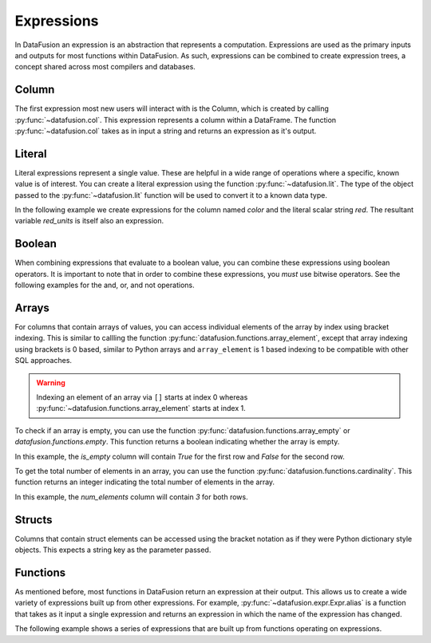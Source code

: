 .. Licensed to the Apache Software Foundation (ASF) under one
.. or more contributor license agreements.  See the NOTICE file
.. distributed with this work for additional information
.. regarding copyright ownership.  The ASF licenses this file
.. to you under the Apache License, Version 2.0 (the
.. "License"); you may not use this file except in compliance
.. with the License.  You may obtain a copy of the License at

..   http://www.apache.org/licenses/LICENSE-2.0

.. Unless required by applicable law or agreed to in writing,
.. software distributed under the License is distributed on an
.. "AS IS" BASIS, WITHOUT WARRANTIES OR CONDITIONS OF ANY
.. KIND, either express or implied.  See the License for the
.. specific language governing permissions and limitations
.. under the License.

.. _expressions:

Expressions
===========

In DataFusion an expression is an abstraction that represents a computation.
Expressions are used as the primary inputs and outputs for most functions within
DataFusion. As such, expressions can be combined to create expression trees, a
concept shared across most compilers and databases.

Column
------

The first expression most new users will interact with is the Column, which is created by calling :py:func:`~datafusion.col`.
This expression represents a column within a DataFrame. The function :py:func:`~datafusion.col` takes as in input a string
and returns an expression as it's output.

Literal
-------

Literal expressions represent a single value. These are helpful in a wide range of operations where
a specific, known value is of interest. You can create a literal expression using the function :py:func:`~datafusion.lit`.
The type of the object passed to the :py:func:`~datafusion.lit` function will be used to convert it to a known data type.

In the following example we create expressions for the column named `color` and the literal scalar string `red`.
The resultant variable `red_units` is itself also an expression.

.. ipython:: python

    red_units = col("color") == lit("red")

Boolean
-------

When combining expressions that evaluate to a boolean value, you can combine these expressions using boolean operators.
It is important to note that in order to combine these expressions, you *must* use bitwise operators. See the following
examples for the and, or, and not operations.


.. ipython:: python

    red_or_green_units = (col("color") == lit("red")) | (col("color") == lit("green"))
    heavy_red_units = (col("color") == lit("red")) & (col("weight") > lit(42))
    not_red_units = ~(col("color") == lit("red"))

Arrays
------

For columns that contain arrays of values, you can access individual elements of the array by index
using bracket indexing. This is similar to callling the function
:py:func:`datafusion.functions.array_element`, except that array indexing using brackets is 0 based,
similar to Python arrays and ``array_element`` is 1 based indexing to be compatible with other SQL
approaches.

.. ipython:: python

    from datafusion import SessionContext, col

    ctx = SessionContext()
    df = ctx.from_pydict({"a": [[1, 2, 3], [4, 5, 6]]})
    df.select(col("a")[0].alias("a0"))

.. warning::

    Indexing an element of an array via ``[]`` starts at index 0 whereas
    :py:func:`~datafusion.functions.array_element` starts at index 1.

To check if an array is empty, you can use the function :py:func:`datafusion.functions.array_empty` or `datafusion.functions.empty`.
This function returns a boolean indicating whether the array is empty.

.. ipython:: python

    from datafusion import SessionContext, col
    from datafusion.functions import array_empty

    ctx = SessionContext()
    df = ctx.from_pydict({"a": [[], [1, 2, 3]]})
    df.select(array_empty(col("a")).alias("is_empty"))

In this example, the `is_empty` column will contain `True` for the first row and `False` for the second row.

To get the total number of elements in an array, you can use the function :py:func:`datafusion.functions.cardinality`.
This function returns an integer indicating the total number of elements in the array.

.. ipython:: python

    from datafusion import SessionContext, col
    from datafusion.functions import cardinality

    ctx = SessionContext()
    df = ctx.from_pydict({"a": [[1, 2, 3], [4, 5, 6]]})
    df.select(cardinality(col("a")).alias("num_elements"))

In this example, the `num_elements` column will contain `3` for both rows.

Structs
-------

Columns that contain struct elements can be accessed using the bracket notation as if they were
Python dictionary style objects. This expects a string key as the parameter passed.

.. ipython:: python

    ctx = SessionContext()
    data = {"a": [{"size": 15, "color": "green"}, {"size": 10, "color": "blue"}]}
    df = ctx.from_pydict(data)
    df.select(col("a")["size"].alias("a_size"))


Functions
---------

As mentioned before, most functions in DataFusion return an expression at their output. This allows us to create
a wide variety of expressions built up from other expressions. For example, :py:func:`~datafusion.expr.Expr.alias` is a function that takes
as it input a single expression and returns an expression in which the name of the expression has changed.

The following example shows a series of expressions that are built up from functions operating on expressions.

.. ipython:: python

    from datafusion import SessionContext
    from datafusion import column, lit
    from datafusion import functions as f
    import random

    ctx = SessionContext()
    df = ctx.from_pydict(
        {
            "name": ["Albert", "Becca", "Carlos", "Dante"],
            "age": [42, 67, 27, 71],
            "years_in_position": [13, 21, 10, 54],
        },
        name="employees"
    )

    age_col = col("age")
    renamed_age = age_col.alias("age_in_years")
    start_age = age_col - col("years_in_position")
    started_young = start_age < lit(18)
    can_retire = age_col > lit(65)
    long_timer = started_young & can_retire

    df.filter(long_timer).select(col("name"), renamed_age, col("years_in_position"))

